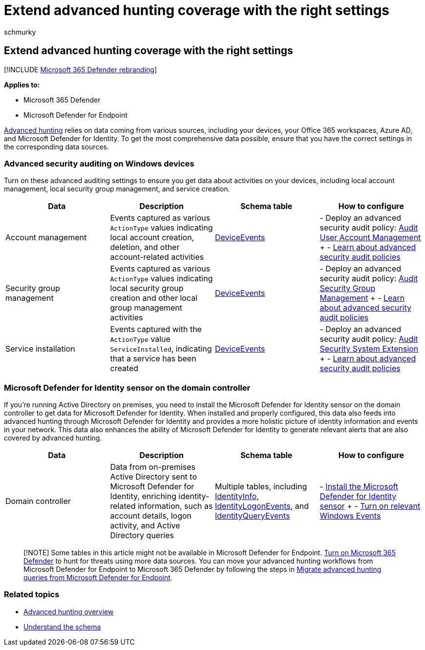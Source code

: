 = Extend advanced hunting coverage with the right settings
:audience: ITPro
:author: schmurky
:description: Check auditing settings on Windows devices and other settings to help ensure that you get the most comprehensive data in advanced hunting
:f1.keywords: ["NOCSH"]
:keywords: advanced hunting, incident, pivot, entity, audit settings, user account management, security group management, threat hunting, cyber threat hunting, search, query, telemetry, Microsoft 365, Microsoft 365 Defender
:manager: dansimp
:ms.author: maccruz
:ms.collection: m365-security-compliance
:ms.localizationpriority: medium
:ms.mktglfcycl: deploy
:ms.pagetype: security
:ms.service: microsoft-365-security
:ms.sitesec: library
:ms.subservice: m365d
:ms.topic: article
:search.appverid: met150
:search.product: eADQiWindows 10XVcnh

== Extend advanced hunting coverage with the right settings

[!INCLUDE xref:../includes/microsoft-defender.adoc[Microsoft 365 Defender rebranding]]

*Applies to:*

* Microsoft 365 Defender
* Microsoft Defender for Endpoint

xref:advanced-hunting-overview.adoc[Advanced hunting] relies on data coming from various sources, including your devices, your Office 365 workspaces, Azure AD, and Microsoft Defender for Identity.
To get the most comprehensive data possible, ensure that you have the correct settings in the corresponding data sources.

=== Advanced security auditing on Windows devices

Turn on these advanced auditing settings to ensure you get data about activities on your devices, including local account management, local security group management, and service creation.

|===
| Data | Description | Schema table | How to configure

| Account management
| Events captured as various `ActionType` values indicating local account creation, deletion, and other account-related activities
| xref:advanced-hunting-deviceevents-table.adoc[DeviceEvents]
| - Deploy an advanced security audit policy: link:/windows/security/threat-protection/auditing/audit-user-account-management[Audit User Account Management] + - link:/windows/security/threat-protection/auditing/advanced-security-auditing[Learn about advanced security audit policies]

| Security group management
| Events captured as various `ActionType` values indicating local security group creation and other local group management activities
| xref:advanced-hunting-deviceevents-table.adoc[DeviceEvents]
| - Deploy an advanced security audit policy: link:/windows/security/threat-protection/auditing/audit-security-group-management[Audit Security Group Management] + - link:/windows/security/threat-protection/auditing/advanced-security-auditing[Learn about advanced security audit policies]

| Service installation
| Events captured with the `ActionType` value `ServiceInstalled`, indicating that a service has been created
| xref:advanced-hunting-deviceevents-table.adoc[DeviceEvents]
| - Deploy an advanced security audit policy: link:/windows/security/threat-protection/auditing/audit-security-system-extension[Audit Security System Extension] + - link:/windows/security/threat-protection/auditing/advanced-security-auditing[Learn about advanced security audit policies]
|===

=== Microsoft Defender for Identity sensor on the domain controller

If you're running Active Directory on premises, you need to install the Microsoft Defender for Identity sensor on the domain controller to get data for Microsoft Defender for Identity.
When installed and properly configured, this data also feeds into advanced hunting through Microsoft Defender for Identity and provides a more holistic picture of identity information and events in your network.
This data also enhances the ability of Microsoft Defender for Identity to generate relevant alerts that are also covered by advanced hunting.

|===
| Data | Description | Schema table | How to configure

| Domain controller
| Data from on-premises Active Directory sent to Microsoft Defender for Identity, enriching identity-related information, such as account details, logon activity, and Active Directory queries
| Multiple tables, including xref:advanced-hunting-identityinfo-table.adoc[IdentityInfo], xref:advanced-hunting-identitylogonevents-table.adoc[IdentityLogonEvents], and xref:advanced-hunting-identityqueryevents-table.adoc[IdentityQueryEvents]
| - link:/azure-advanced-threat-protection/install-atp-step4[Install the Microsoft Defender for Identity sensor] + - link:/azure-advanced-threat-protection/configure-event-collection[Turn on relevant Windows Events]
|===

____
[!NOTE] Some tables in this article might not be available in Microsoft Defender for Endpoint.
xref:m365d-enable.adoc[Turn on Microsoft 365 Defender] to hunt for threats using more data sources.
You can move your advanced hunting workflows from Microsoft Defender for Endpoint to Microsoft 365 Defender by following the steps in xref:advanced-hunting-migrate-from-mde.adoc[Migrate advanced hunting queries from Microsoft Defender for Endpoint].
____

=== Related topics

* xref:advanced-hunting-overview.adoc[Advanced hunting overview]
* xref:advanced-hunting-schema-tables.adoc[Understand the schema]
